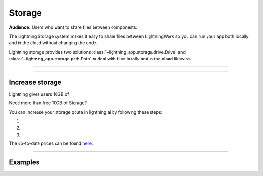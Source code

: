 .. _storage:

#######
Storage
#######

**Audience:** Users who want to share files between components.


The Lightning Storage system makes it easy to share files between LightningWork so you can run your app both locally and in the cloud without changing the code.


Lightning storage provides two solutions :class:`~lightning_app.storage.drive.Drive` and :class:`~lightning_app.storage.path.Path` to deal with files locally and in the cloud likewise.


----

.. raw:: html

    <div class="display-card-container">
        <div class="row">

.. displayitem::
   :header: Learn about the differences between Drive vs Path.
   :description: Learn about their differences.
   :col_css: col-md-4
   :button_link: differences.html
   :height: 180
   :tag: Basic

.. displayitem::
   :header: The Drive Object.
   :description: Put, List and Get Files From a Shared Drive Disk.
   :col_css: col-md-4
   :button_link: drive.html
   :height: 180
   :tag: Basic

.. displayitem::
   :header: The Path Object.
   :description: Transfer Files From One Component to Another by Reference.
   :col_css: col-md-4
   :button_link: path.html
   :height: 180
   :tag: Intermediate

.. raw:: html

        </div>
    </div>

----

****************
Increase storage
****************

Lightning gives users 10GB of 

Need more than free 10GB of Storage?

You can increase your storage qouta in lightning.ai by following these steps:

1.

2.

3.

The up-to-date prices can be found `here <https://lightning.ai/pages/pricing>`_.


----

********
Examples
********



.. raw:: html

    <div class="display-card-container">
        <div class="row">

.. displayitem::
   :header: Build a File Server
   :description: Learn how to use Drive to upload / download files to your app.
   :col_css: col-md-4
   :button_link: ../../examples/file_server/file_server.html
   :height: 180
   :tag: Intermediate

.. raw:: html

        </div>
    </div>
